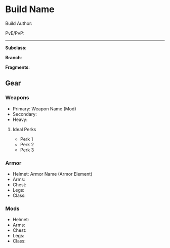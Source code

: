* Build Name

Build Author:

PvE/PvP:

-----

*Subclass*: 

*Branch*: 

*Fragments*:
** Gear
*** Weapons
    - Primary: Weapon Name (Mod)
    - Secondary: 
    - Heavy:
  
**** Ideal Perks
     * Perk 1
     * Perk 2
     * Perk 3
*** Armor
    - Helmet: Armor Name (Armor Element)
    - Arms:
    - Chest:
    - Legs:
    - Class:

*** Mods
    - Helmet: 
    - Arms:
    - Chest:
    - Legs:
    - Class:

